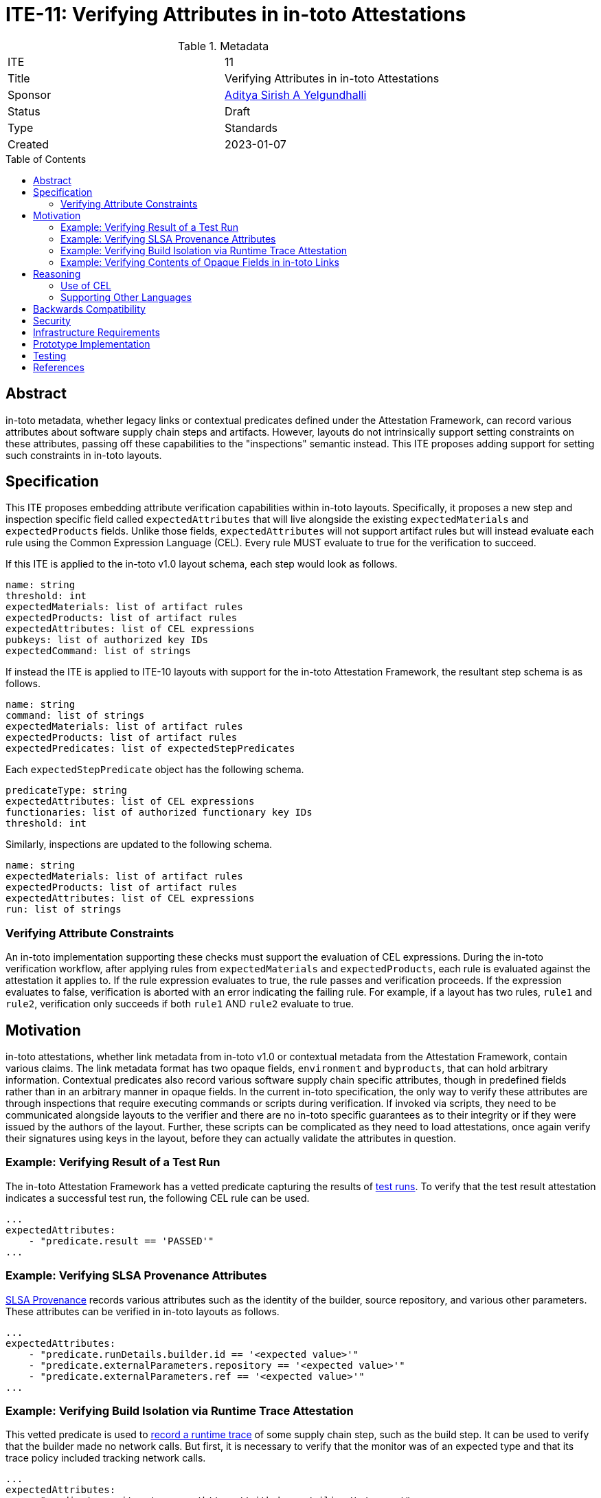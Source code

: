 = ITE-11: Verifying Attributes in in-toto Attestations
:source-highlighter: pygments
:toc: preamble
:toclevels: 2
ifdef::env-github[]
:tip-caption: :bulb:
:note-caption: :information_source:
:important-caption: :heavy_exclamation_mark:
:caution-caption: :fire:
:warning-caption: :warning:
endif::[]

.Metadata
[cols="2"]
|===
| ITE
| 11

| Title
| Verifying Attributes in in-toto Attestations

| Sponsor
| link:https://github.com/adityasaky[Aditya Sirish A Yelgundhalli]

| Status
| Draft

| Type
| Standards

| Created
| 2023-01-07

|===

[[abstract]]
== Abstract

in-toto metadata, whether legacy links or contextual predicates defined under
the Attestation Framework, can record various attributes about software supply
chain steps and artifacts. However, layouts do not intrinsically support
setting constraints on these attributes, passing off these capabilities to the
"inspections" semantic instead. This ITE proposes adding support for setting
such constraints in in-toto layouts.

[[specification]]
== Specification

This ITE proposes embedding attribute verification capabilities within in-toto
layouts. Specifically, it proposes a new step and inspection specific field
called `expectedAttributes` that will live alongside the existing
`expectedMaterials` and `expectedProducts` fields. Unlike those fields,
`expectedAttributes` will not support artifact rules but will instead evaluate
each rule using the Common Expression Language (CEL). Every rule MUST evaluate
to true for the verification to succeed.

If this ITE is applied to the in-toto v1.0 layout schema, each step would look
as follows.

```yaml
name: string
threshold: int
expectedMaterials: list of artifact rules
expectedProducts: list of artifact rules
expectedAttributes: list of CEL expressions
pubkeys: list of authorized key IDs
expectedCommand: list of strings
```

If instead the ITE is applied to ITE-10 layouts with support for the in-toto
Attestation Framework, the resultant step schema is as follows.

```yaml
name: string
command: list of strings
expectedMaterials: list of artifact rules
expectedProducts: list of artifact rules
expectedPredicates: list of expectedStepPredicates
```

Each `expectedStepPredicate` object has the following schema.

```yaml
predicateType: string
expectedAttributes: list of CEL expressions
functionaries: list of authorized functionary key IDs
threshold: int
```

Similarly, inspections are updated to the following schema.

```yaml
name: string
expectedMaterials: list of artifact rules
expectedProducts: list of artifact rules
expectedAttributes: list of CEL expressions
run: list of strings
```

=== Verifying Attribute Constraints

An in-toto implementation supporting these checks must support the evaluation of
CEL expressions. During the in-toto verification workflow, after applying rules
from `expectedMaterials` and `expectedProducts`, each rule is evaluated against
the attestation it applies to. If the rule expression evaluates to true, the
rule passes and verification proceeds. If the expression evaluates to false,
verification is aborted with an error indicating the failing rule. For example,
if a layout has two rules, `rule1` and `rule2`, verification only succeeds if
both `rule1` AND `rule2` evaluate to true.

[[motivation]]
== Motivation

in-toto attestations, whether link metadata from in-toto v1.0 or contextual
metadata from the Attestation Framework, contain various claims. The link
metadata format has two opaque fields, `environment` and `byproducts`, that can
hold arbitrary information. Contextual predicates also record various software
supply chain specific attributes, though in predefined fields rather than in an
arbitrary manner in opaque fields. In the current in-toto specification, the
only way to verify these attributes are through inspections that require
executing commands or scripts during verification. If invoked via scripts, they
need to be communicated alongside layouts to the verifier and there are no
in-toto specific guarantees as to their integrity or if they were issued by the
authors of the layout. Further, these scripts can be complicated as they need
to load attestations, once again verify their signatures using keys in the
layout, before they can actually validate the attributes in question.

=== Example: Verifying Result of a Test Run

The in-toto Attestation Framework has a vetted predicate capturing the results
of
link:https://github.com/in-toto/attestation/blob/main/spec/predicates/test-result.md[test runs].
To verify that the test result attestation indicates a successful test run, the
following CEL rule can be used.

```yaml
...
expectedAttributes:
    - "predicate.result == 'PASSED'"
...
```

=== Example: Verifying SLSA Provenance Attributes

link:https://github.com/in-toto/attestation/blob/main/spec/predicates/provenance.md[SLSA Provenance]
records various attributes such as the identity of the builder, source
repository, and various other parameters. These attributes can be verified in
in-toto layouts as follows.

```yaml
...
expectedAttributes:
    - "predicate.runDetails.builder.id == '<expected value>'"
    - "predicate.externalParameters.repository == '<expected value>'"
    - "predicate.externalParameters.ref == '<expected value>'"
...
```

=== Example: Verifying Build Isolation via Runtime Trace Attestation

This vetted predicate is used to
link:https://github.com/in-toto/attestation/blob/main/spec/predicates/runtime-trace.md[record a runtime trace]
of some supply chain step, such as the build step. It can be used to verify
that the builder made no network calls. But first, it is necessary to verify
that the monitor was of an expected type and that its trace policy included
tracking network calls.

```yaml
...
expectedAttributes:
    - "predicate.monitor.type == 'https://github.com/cilium/tetragon'"
    - "predicate.monitor.tracePolicy.policies.exists(p, p['Name'] == 'connect')"
    - "size(predicate.monitorLog.network) == 0"
...
```

=== Example: Verifying Contents of Opaque Fields in in-toto Links

As noted above, in-toto links have an opaque `byproducts` field that records
additional information pertaining to the step performed. in-toto's verification
workflow does not verify its contents by default. However, the changes proposed
here can be used to add checks for its contents as well as those of the other
opaque field, `environment`.

```yaml
...
expectedAttributes:
    - "size(predicate.byproducts['stderr']) == 0"
    - "predicate.byproducts['return-value'] == 0"
    - "predicate.environment['<key>'] == '<expected value>'"
...
```

[[reasoning]]
== Reasoning

This ITE presents certain changes that necessitate further reasoning.

=== Use of CEL

CEL is a lightweight language designed for expression evaluations. One of its
key applications is for security policies, making it a good fit for specifying
attribute rules in in-toto layouts. CEL expressions are evaluated in linear time
and the language is not Turing-complete, mitigating concerns about arbitrary
executions during verification. Also, it may be possible to generate CEL rules
from other higher-level languages to avoid having developers write CEL
expressions manually.

Finally, another feature making CEL a good fit for in-toto layout attribute
checks is that it was designed to be embedded in other applications. Indeed,
in-toto is not the first system to support embedded CEL expressions--Kubernetes
also supports using CEL to declare various constraints as does Envoy in its Role
Based Access Control policies.

=== Supporting Other Languages

Other policy specific languages such as Open Policy Agent's Rego and CUE are
alternatives to using CEL. Also, other expression languages with similar
capabilities as CEL may also be preferred by some users. Supporting these
choices (and identifying the language used for a rule) is an open discussion
point. CEL is simple to write and embed into in-toto layouts but is also less
powerful than full-fledged policy languages. That said, the focus is on setting
constraints on attributes recorded in in-toto attestations, which CEL is capable
enough for. This may change if use cases emerge that CEL cannot express
constraints for. It's also worth noting that for niche scenarios, the original
method of writing custom inspections also remains an option.

[[backwards-compatibility]]
== Backwards Compatibility

This ITE is semi-backwards compatible with both the in-toto v1.0 layout schema
and the one proposed in ITE-10 with support for the in-toto Attestation
Framework. It adds one field to step and inspection declarations.

Legacy in-toto clients that do not support attribute checks will ignore this
field with the impact being the lack of attribute verification. This does not
weaken in any way the security properties provided by the rest of the layout,
but it might lead to situations where a client is assumed to have performed
attribute verification when it does not. As such, while the use of a layout with
ITE-11 semantics may not lead to unexpected failures with legacy clients, it
could lead to verification passing where it should not.

[[security]]
== Security

There are two aspects to the security implications of this ITE. The first is the
addition of a substantial surface--the in-toto specification is at least in part
dependent on the CEL specification, and implementations are similarly dependent
on the CEL engine. Hence the security properties of the language, such as CEL,
are paramount.

On the other hand, by moving straightforward attribute checks into the in-toto
layout, adopters no longer have to write convoluted scripts that can load
layouts, load attestations, verify their signatures, before actually performing
the attribute checks. As in-toto implementations have to perform these
operations anyway (and in a well defined manner per the specification), such
complicated scripts can be retired. Further, in-toto verifiers shell out and
execute these inspection scripts in the _verification environment_. As layouts
do not perform any integrity checks for these scripts (though in-toto's sister
project TUF can be leveraged via ITE-2), in-toto cannot provide guarantees of
the code being executed.

[[infrastructure-requirements]]
== Infrastructure Requirements

None.

[[prototype-implementation]]
== Prototype Implementation

See: https://github.com/adityasaky/in-toto-attestation-verifier/

[[testing]]
== Testing

Implementations of this layout schema and the accompanying verification
workflow must be thoroughly tested to ensure their backwards compatibility with
old layouts. Further, layouts with CEL rules must be used to test the dependency
on the CEL engine.

[[references]]
== References

* link:https://github.com/google/cel-spec[CEL]
* link:https://github.com/in-toto/docs/blob/master/in-toto-spec.md[in-toto v1.0]
* link:https://github.com/in-toto/attestation[in-toto Attestation Framework]
* link:https://kubernetes.io/docs/reference/using-api/cel/[CEL in Kubernetes]
* link:https://www.openpolicyagent.org/docs/latest/policy-language/[Rego: Open Policy Agent's Policy Language]
* link:https://cuelang.org/docs/about/[CUE]
* link:https://www.envoyproxy.io/docs/envoy/latest/intro/arch_overview/security/rbac_filter[CEL in Envoy]
* link:../2/README.adoc[ITE-2]
